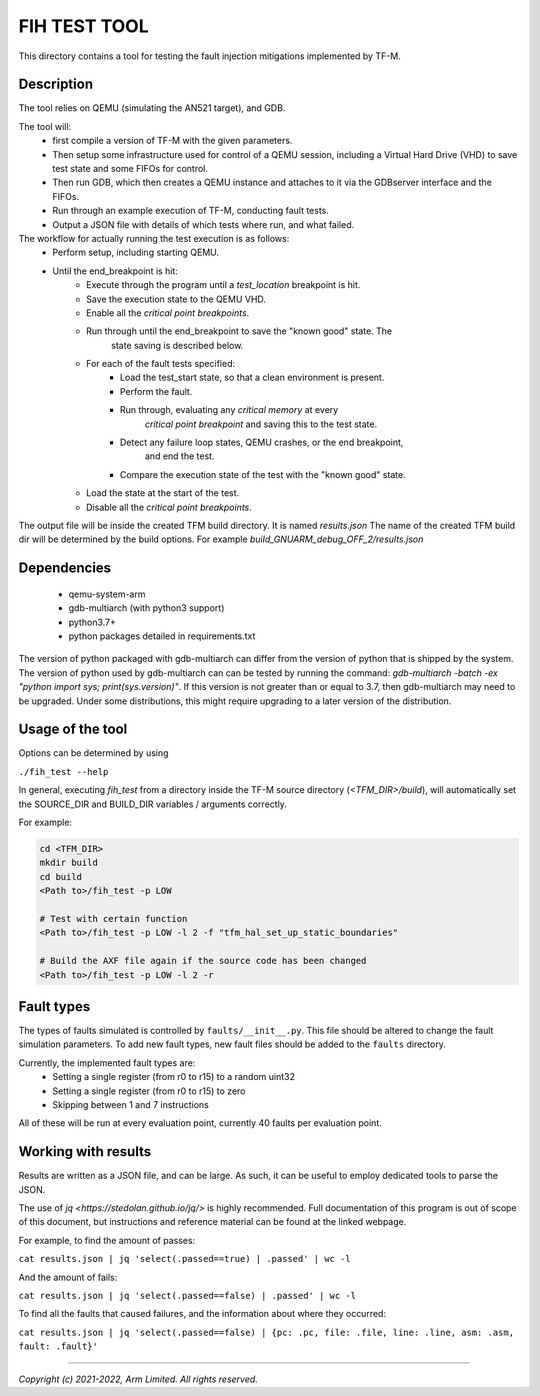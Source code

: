 #############
FIH TEST TOOL
#############

This directory contains a tool for testing the fault injection mitigations
implemented by TF-M.

Description
===========

The tool relies on QEMU (simulating the AN521 target), and GDB.

The tool will:
   * first compile a version of TF-M with the given parameters.
   * Then setup some infrastructure used for control of a QEMU session,
     including a Virtual Hard Drive (VHD) to save test state and some FIFOs for
     control.
   * Then run GDB, which then creates a QEMU instance and attaches to it via the
     GDBserver interface and the FIFOs.
   * Run through an example execution of TF-M, conducting fault tests.
   * Output a JSON file with details of which tests where run, and what failed.

The workflow for actually running the test execution is as follows:
   * Perform setup, including starting QEMU.
   * Until the end_breakpoint is hit:
      * Execute through the program until a `test_location` breakpoint is hit.
      * Save the execution state to the QEMU VHD.
      * Enable all the `critical point breakpoints`.
      * Run through until the end_breakpoint to save the "known good" state. The
         state saving is described below.
      * For each of the fault tests specified:
         * Load the test_start state, so that a clean environment is present.
         * Perform the fault.
         * Run through, evaluating any `critical memory` at every
            `critical point breakpoint` and saving this to the test state.
         * Detect any failure loop states, QEMU crashes, or the end breakpoint,
            and end the test.
         * Compare the execution state of the test with the "known good" state.
      * Load the state at the start of the test.
      * Disable all the `critical point breakpoints`.

The output file will be inside the created TFM build directory. It is named
`results.json` The name of the created TFM build dir will be determined by the
build options. For example `build_GNUARM_debug_OFF_2/results.json`

Dependencies
============

 * qemu-system-arm
 * gdb-multiarch (with python3 support)
 * python3.7+
 * python packages detailed in requirements.txt

The version of python packaged with gdb-multiarch can differ from the version of
python that is shipped by the system. The version of python used by
gdb-multiarch can can be tested by running the command:
`gdb-multiarch -batch -ex "python import sys; print(sys.version)"`.
If this version is not greater than or equal to 3.7, then gdb-multiarch may need
to be upgraded. Under some distributions, this might require upgrading to a
later version of the distribution.

Usage of the tool
=================

Options can be determined by using

``./fih_test --help``

In general, executing `fih_test` from a directory inside the TF-M source
directory (`<TFM_DIR>/build`), will automatically set the SOURCE_DIR and
BUILD_DIR variables / arguments correctly.

For example:

.. code-block:: console

  cd <TFM_DIR>
  mkdir build
  cd build
  <Path to>/fih_test -p LOW

  # Test with certain function
  <Path to>/fih_test -p LOW -l 2 -f "tfm_hal_set_up_static_boundaries"

  # Build the AXF file again if the source code has been changed
  <Path to>/fih_test -p LOW -l 2 -r

Fault types
=====================

The types of faults simulated is controlled by ``faults/__init__.py``. This file
should be altered to change the fault simulation parameters. To add new fault
types, new fault files should be added to the ``faults`` directory.

Currently, the implemented fault types are:
 * Setting a single register (from r0 to r15) to a random uint32
 * Setting a single register (from r0 to r15) to zero
 * Skipping between 1 and 7 instructions

All of these will be run at every evaluation point, currently 40 faults per
evaluation point.

Working with results
====================

Results are written as a JSON file, and can be large. As such, it can be useful
to employ dedicated tools to parse the JSON.

The use of `jq <https://stedolan.github.io/jq/>` is highly recommended. Full
documentation of this program is out of scope of this document, but instructions
and reference material can be found at the linked webpage.

For example, to find the amount of passes:

``cat results.json | jq 'select(.passed==true) | .passed' | wc -l``

And the amount of fails:

``cat results.json | jq 'select(.passed==false) | .passed' | wc -l``

To find all the faults that caused failures, and the information about where
they occurred:

``cat results.json | jq 'select(.passed==false) | {pc: .pc, file: .file, line: .line, asm: .asm, fault: .fault}'``

--------------

*Copyright (c) 2021-2022, Arm Limited. All rights reserved.*
